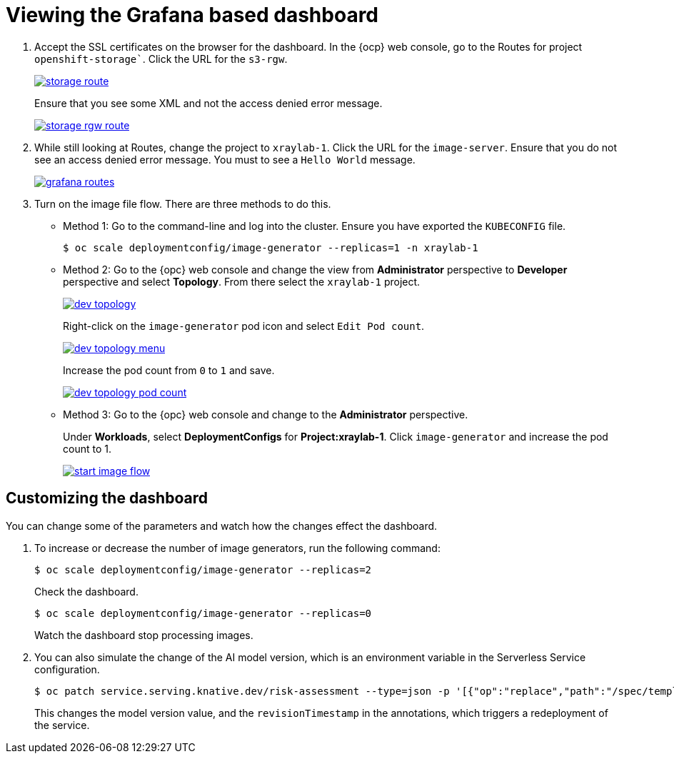 :_content-type: PROCEDURE
:imagesdir: ../../../images

[id="viewing-the-grafana-based-dashboard-getting-started"]
= Viewing the Grafana based dashboard

. Accept the SSL certificates on the browser for the dashboard. In the {ocp} web console,  go to the Routes for project `openshift-storage``. Click the URL for the `s3-rgw`.
+
image::medical-edge/storage-route.png[link="/images/medical-edge/storage-route.png"]
+
Ensure that you see some XML and not the access denied error message.
+
image::medical-edge/storage-rgw-route.png[link="/images/medical-edge/storage-rgw-route.png"]

. While still looking at Routes, change the project to `xraylab-1`. Click the URL for the `image-server`. Ensure that you do not see an access denied error message. You must to see a `Hello World` message.
+
image::medical-edge/grafana-routes.png[link="/images/medical-edge/grafana-routes.png"]

. Turn on the image file flow. There are three methods to do this.
+
--
* Method 1: Go to the command-line and log into the cluster. Ensure you have exported the `KUBECONFIG` file.
+
[source,terminal]
----
$ oc scale deploymentconfig/image-generator --replicas=1 -n xraylab-1
----
+
* Method 2: Go to the {opc} web console and change the view from *Administrator* perspective to *Developer* perspective and select *Topology*. From there select the `xraylab-1` project.
+
image::medical-edge/dev-topology.png[link="/images/medical-edge/dev-topology.png"]
+
Right-click on the `image-generator` pod icon and select `Edit Pod count`.
+
image::medical-edge/dev-topology-menu.png[link="/images/medical-edge/dev-topology-menu.png"]
+
Increase the pod count from `0` to `1` and save.
+
image::medical-edge/dev-topology-pod-count.png[link="/images/medical-edge/dev-topology-pod-count.png"]
+
* Method 3: Go to the {opc} web console and change to the *Administrator* perspective.
+
Under *Workloads*, select *DeploymentConfigs* for *Project:xraylab-1*.
Click `image-generator` and increase the pod count to 1.
+
image::medical-edge/start-image-flow.png[link="/images/medical-edge/start-image-flow.png"]
--

[id="customizing-dashboard"]
== Customizing the dashboard

You can change some of the parameters and watch how the changes effect the dashboard.

. To increase or decrease the number of image generators, run the following command:
+
[source,terminal]
----
$ oc scale deploymentconfig/image-generator --replicas=2
----
+
Check the dashboard.
+
[source,terminal]
----
$ oc scale deploymentconfig/image-generator --replicas=0
----
+
Watch the dashboard stop processing images.

. You can also simulate the change of the AI model version, which is an environment variable in the Serverless Service configuration.
+
[source,terminal]
----
$ oc patch service.serving.knative.dev/risk-assessment --type=json -p '[{"op":"replace","path":"/spec/template/metadata/annotations/revisionTimestamp","value":"'"$(date +%F_%T)"'"},{"op":"replace","path":"/spec/template/spec/containers/0/env/0/value","value":"v2"}]'
----
+
This changes the model version value, and the `revisionTimestamp` in the annotations, which triggers a redeployment of the service.
